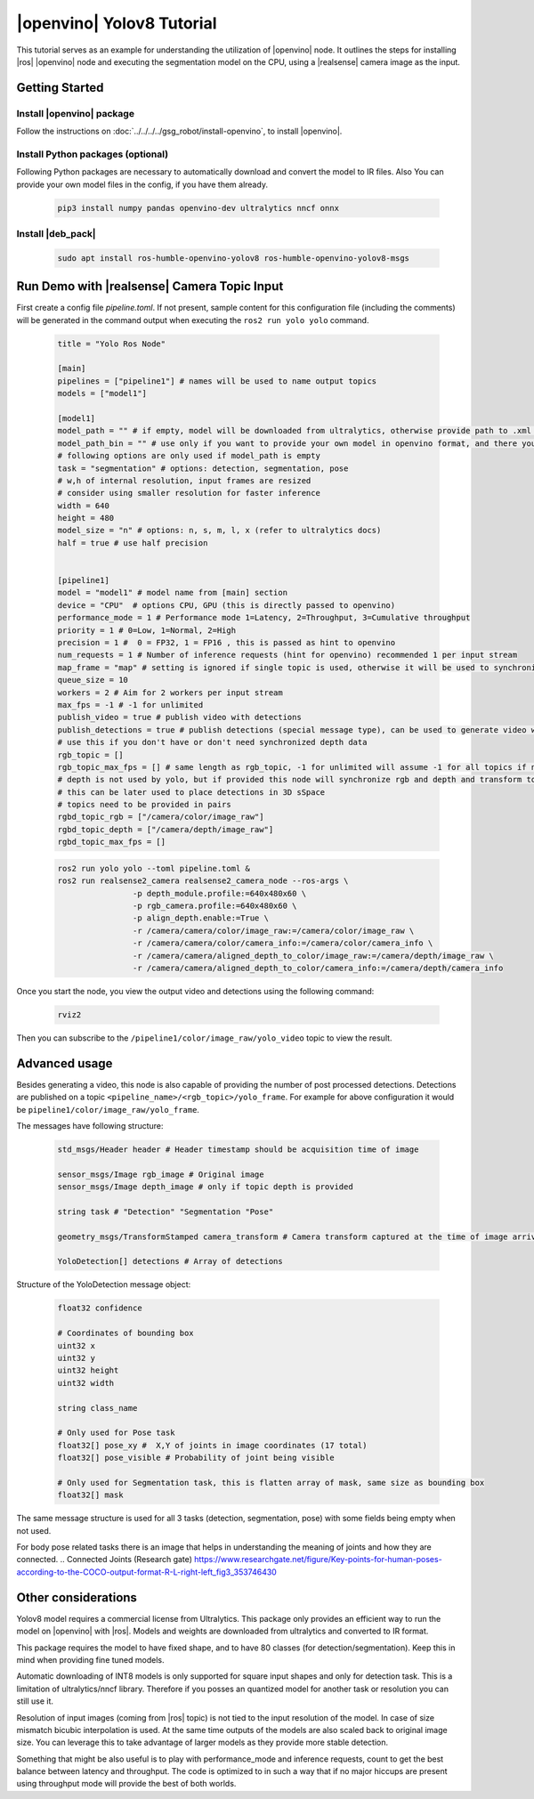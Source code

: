 .. yolov8-openvino-tutorial:

|openvino| Yolov8 Tutorial
=======================================

This tutorial serves as an example for understanding the utilization of |openvino| node. 
It outlines the steps for installing  |ros| |openvino| node and executing the segmentation model on the CPU, 
using a |realsense| camera image as the input.

Getting Started
----------------


Install |openvino| package
^^^^^^^^^^^^^^^^^^^^^^^^^^^

Follow the instructions on :doc:`../../../../gsg_robot/install-openvino`, to install |openvino|.


Install Python packages (optional)
^^^^^^^^^^^^^^^^^^^^^^^^^^^^^^^^^^^^^^^^^

Following Python packages are necessary to automatically download and convert the model to IR files.
Also You can provide your own model files in the config, if you have them already.
 
  .. code-block::

      pip3 install numpy pandas openvino-dev ultralytics nncf onnx

Install |deb_pack|
^^^^^^^^^^^^^^^^^^^
  .. code-block::

      sudo apt install ros-humble-openvino-yolov8 ros-humble-openvino-yolov8-msgs

Run Demo with |realsense| Camera Topic Input
----------------------------------------------

First create a config file `pipeline.toml`. If not present, sample content for this configuration file (including the comments) will be generated in the command output when executing the ``ros2 run yolo yolo`` command.

   .. code-block::

      title = "Yolo Ros Node"

      [main]
      pipelines = ["pipeline1"] # names will be used to name output topics
      models = ["model1"]

      [model1]
      model_path = "" # if empty, model will be downloaded from ultralytics, otherwise provide path to .xml file or other format supported by openvino
      model_path_bin = "" # use only if you want to provide your own model in openvino format, and there you need to provide path to .bin file
      # following options are only used if model_path is empty
      task = "segmentation" # options: detection, segmentation, pose
      # w,h of internal resolution, input frames are resized
      # consider using smaller resolution for faster inference
      width = 640 
      height = 480
      model_size = "n" # options: n, s, m, l, x (refer to ultralytics docs)
      half = true # use half precision


      [pipeline1]
      model = "model1" # model name from [main] section
      device = "CPU"  # options CPU, GPU (this is directly passed to openvino)
      performance_mode = 1 # Performance mode 1=Latency, 2=Throughput, 3=Cumulative throughput
      priority = 1 # 0=Low, 1=Normal, 2=High
      precision = 1 #  0 = FP32, 1 = FP16 , this is passed as hint to openvino
      num_requests = 1 # Number of inference requests (hint for openvino) recommended 1 per input stream
      map_frame = "map" # setting is ignored if single topic is used, otherwise it will be used to synchronize camera location
      queue_size = 10
      workers = 2 # Aim for 2 workers per input stream
      max_fps = -1 # -1 for unlimited
      publish_video = true # publish video with detections
      publish_detections = true # publish detections (special message type), can be used to generate video with detections
      # use this if you don't have or don't need synchronized depth data
      rgb_topic = []
      rgb_topic_max_fps = [] # same length as rgb_topic, -1 for unlimited will assume -1 for all topics if not provided
      # depth is not used by yolo, but if provided this node will synchronize rgb and depth and transform to camera frame
      # this can be later used to place detections in 3D sSpace
      # topics need to be provided in pairs
      rgbd_topic_rgb = ["/camera/color/image_raw"]
      rgbd_topic_depth = ["/camera/depth/image_raw"]
      rgbd_topic_max_fps = []


   .. code-block::

        ros2 run yolo yolo --toml pipeline.toml &
        ros2 run realsense2_camera realsense2_camera_node --ros-args \
                	-p depth_module.profile:=640x480x60 \
                	-p rgb_camera.profile:=640x480x60 \
                	-p align_depth.enable:=True \
                	-r /camera/camera/color/image_raw:=/camera/color/image_raw \
                	-r /camera/camera/color/camera_info:=/camera/color/camera_info \
                	-r /camera/camera/aligned_depth_to_color/image_raw:=/camera/depth/image_raw \
                	-r /camera/camera/aligned_depth_to_color/camera_info:=/camera/depth/camera_info 

Once you start the node, you view the output video and detections using the following command:

   .. code-block::

        rviz2 


Then you can subscribe to the ``/pipeline1/color/image_raw/yolo_video`` topic to view the result.


Advanced usage
----------------

Besides generating a video, this node is also capable of providing the number of post processed detections.
Detections are published on a topic ``<pipeline_name>/<rgb_topic>/yolo_frame``. For example for above configuration it would be ``pipeline1/color/image_raw/yolo_frame``.

The messages have following structure:

   .. code-block::

      std_msgs/Header header # Header timestamp should be acquisition time of image

      sensor_msgs/Image rgb_image # Original image
      sensor_msgs/Image depth_image # only if topic depth is provided

      string task # "Detection" "Segmentation "Pose" 

      geometry_msgs/TransformStamped camera_transform # Camera transform captured at the time of image arrival

      YoloDetection[] detections # Array of detections


Structure of the YoloDetection message object:

   .. code-block:: 

      float32 confidence

      # Coordinates of bounding box
      uint32 x
      uint32 y
      uint32 height
      uint32 width

      string class_name

      # Only used for Pose task
      float32[] pose_xy #  X,Y of joints in image coordinates (17 total)
      float32[] pose_visible # Probability of joint being visible

      # Only used for Segmentation task, this is flatten array of mask, same size as bounding box
      float32[] mask

The same message structure is used for all 3 tasks (detection, segmentation, pose) with some fields being empty when not used. 

For body pose related tasks there is an image that helps in understanding the meaning of joints and how they are connected.
.. Connected Joints (Research gate) https://www.researchgate.net/figure/Key-points-for-human-poses-according-to-the-COCO-output-format-R-L-right-left_fig3_353746430

Other considerations
----------------------

Yolov8 model requires a commercial license from Ultralytics. This package only provides an efficient way to run the model on |openvino| with |ros|. Models and weights are downloaded from ultralytics and converted to IR format. 

This package requires the model to have fixed shape, and to have 80 classes (for detection/segmentation). Keep this in mind when providing fine tuned models.

Automatic downloading of INT8 models is only supported for square input shapes and only for detection task. This is a limitation of ultralytics/nncf library. Therefore if you posses an quantized model for another task or resolution you can still use it.

Resolution of input images (coming from |ros| topic) is not tied to the input resolution of the model. In case of size mismatch bicubic interpolation is used. At the same time outputs of the models are also scaled back to original image size. You can leverage this to take advantage of larger models as they provide more stable detection.

Something that might be also useful is to play with performance_mode and inference requests, count to get the best balance between latency and throughput. The code is optimized to in such a way that if no major hiccups are present using throughput mode will provide the best of both worlds.
